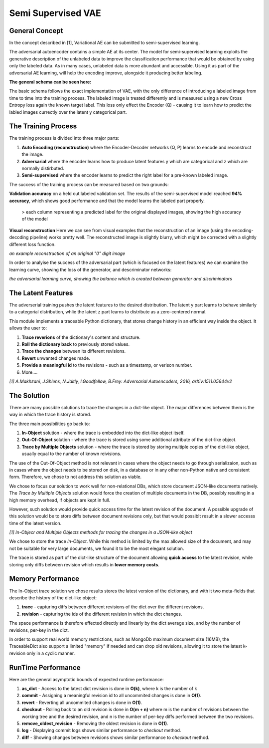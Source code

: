 *****
Semi Supervised VAE
*****


General Concept
-----

In the concept described in [1], Variational AE can be submitted to semi-supervised learning.

The adversarial autoencoder contains a simple AE at its center. The model for semi-supervised learning exploits the generative description of the unlabeled data
to improve the classification performance that would be obtained by using only the labeled data.
As in many cases, unlabeled data is more abundant and accessible. Using it as part of the adversarial AE learning, will help the encoding improve, alongside it producing better labeling.

**The general schema can be seen here:**

.. image:: _static/semi_supervised_schema.png

The basic schema follows the exact implementation of VAE, with the only difference of introducing a labeled image from time to time into the training process.
The labeled image is treated differently and is measured using a new Cross Entropy loss again the known target label.
This loss only effect the Encoder (Q) - causing it to learn how to predict the labled images currectly over the latent y categorical part.


The Training Process
-----

The training process is divided into three major parts:

1. **Auto Encoding (reconstruction)** where the Encoder-Decoder networks (Q, P) learns to encode and reconstruct the image.
2. **Adversarial** where the encoder learns how to produce latent features y which are categorical and z which are normally distirbuted.
3. **Semi-supervised** where the encoder learns to predict the right label for a pre-known labeled image.

The success of the training process can be measured based on two grounds:

**Validation accuracy** on a held out labeled validation set.
The results of the semi-supervised model reached **94% accuracy**, which shows good performance and that the model learns the labeled part properly.

.. figure:: _static/semi_supervised_samples_from_all_lables.png
  
   > each column representing a predicted label for the original displayed images, showing the high accuracy of the model
  
**Visual reconstruction** 
Here we can see from visual examples that the reconstruction of an image (using the encoding-decoding pipeline) works pretty well. The reconstructed image is slightly blurry, which might be corrected with a slightly different loss function.

.. image:: _static/semi_supervised_reconstruction_1.png

*an example reconstruction of an original "0" digit image*

In order to analyise the success of the adversarial part (which is focused on the latent features) we can examine the learning curve, showing the loss of the generator, and descriminator networks:

.. image:: _static/semi_supervised_advesarial_learning_curve.png

*the adversarial learning curve, showing the balance which is created between generator and discriminators*

The Latent Features
-----

The adverserial training pushes the latent features to the desired distribution. The latent y part learns to behave similarly to a categorial distribution, whlie the latent z part learns to distribute as a zero-centered normal.


.. image:: _static/semi_supervised_latent_features.png

This module implements a traceable Python dictionary, that stores change history in an efficient way inside the object.
It allows the user to:

1. **Trace reverions** of the dictionary's content and structure.
2. **Roll the dictionary back** to previously stored values.
3. **Trace the changes** between its different revisions.
4. **Revert** unwanted changes made.
5. **Provide a meaningful id** to the revisions - such as a timestamp, or verison number.
6. More....

.. image:: _static/diff_example.jpg

*[1] A.Makhzani,  J.Shlens, N.Jaitly, I.Goodfellow, B.Frey: Adversarial Autoencoders, 2016, arXiv:1511.05644v2*



The Solution
-----

There are many possible solutions to trace the changes in a dict-like object. The major differences between them is the way in which the trace history is stored.

The three main possibilities go back to:

1. **In-Object** solution - where the trace is embedded into the dict-like object itself.
2. **Out-Of-Object** solution - where the trace is stored using some additional attribute of the dict-like object.
3. **Trace by Multiple Objects** solution - where the trace is stored by storing multiple copies of the dict-like object, usually equal to the number of known reivisions.

The use of the Out-Of-Object method is not relevant in cases where the object needs to go through serializaion, such as in cases where the object needs to be stored on disk, in a database or in any other non-Python native and consistent form.
Therefore, we chose to not address this solution as viable.

We chose to focus our solution to work well for non-relational DBs, which store document JSON-like documents natively.
The *Trace by Multiple Objects* solution would force the creation of multiple documents in the DB, possibly resulting in a high memory overhead, if objects are kept in full.

However, such solution would provide quick access time for the latest revision of the document.
A possible upgrade of this solution would be to store diffs between document revisions only, but that would possiblt result in a slower accesss time of the latest version.

.. image:: _static/trace_methods.jpg

*[1] In-Objecr and Multiple Objects methods for tracing the changes in a JSON-like object*


We chose to store the trace *In-Object*. While this method is limited by the max allowed size of the document, and may not be suitable for very large documents, we found it to be the most elegant solution.

The trace is stored as part of the dict-like structure of the document allowing **quick access** to the latest revision, while storing only diffs between revision which results in **lower memory costs**.


Memory Performance
-----

The In-Object trace solution we chose results stores the latest version of the dictionary, and with it two meta-fields that describe the history of the dict-like object:

1. **trace** - capturing diffs between different revisions of the dict over the different revisions.
2. **revision** - capturing the ids of the different revision in which the dict changes.

The space performance is therefore effected directly and linearly by the dict average size, and by the number of revisions, per-key in the dict.

In order to support real world memory restrictions, such as MongoDb maximum document size (16MB), the TraceableDict also support a limited "memory" if needed and can drop old revisions, allowing it to store the latest k-revision only in a cyclic manner.


RunTime Performance
-----

Here are the general asymptotic bounds of expected runtime performance:

1. **as_dict** - Access to the latest dict revision is done in **O(k)**, where k is the number of k
2. **commit** - Assigning a meaningful revision id to all uncommited changes is done in **O(1)**.
3. **revert** - Reverting all uncommited changes is done in **O(1)**.
4. **checkout** - Rolling back to an old revision is done in **O(m + n)** where m is the number of revisions between the working tree and the desired revision, and n is the number of per-key diffs performed between the two revisions.
5. **remove_oldest_revision** - Removing the oldest revision is done in **O(1)**.
6. **log** - Displaying commit logs shows similar performance to *checkout* method.
7. **diff** - Showing changes between revisions shows similar performance to *checkout* method.
